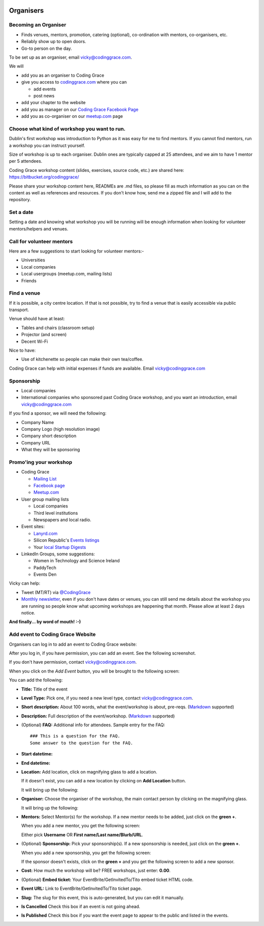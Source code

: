   .. _organisers:

==========
Organisers
==========

Becoming an Organiser
---------------------

* Finds venues, mentors, promotion, catering (optional), co-ordination with mentors, co-organisers, etc.

* Reliably show up to open doors.

* Go-to person on the day.

To be set up as an organiser, email vicky@codinggrace.com.

We will

* add you as an organiser to Coding Grace

* give you access to `codinggrace.com <http://codinggrace.com/>`_ where you can

  * add events
  * post news

* add your chapter to the website

* add you as manager on our `Coding Grace Facebook Page <https://www.facebook.com/pages/Coding-Grace/501098363273457>`_

* add you as co-organiser on our `meetup.com <http://www.meetup.com/codinggrace/>`_ page

Choose what kind of workshop you want to run.
---------------------------------------------

Dublin's first workshop was introduction to Python as it was easy for me to find mentors. If you cannot find mentors, run a workshop you can instruct yourself.

Size of workshop is up to each organiser. Dublin ones are typically capped at 25 attendees, and we aim to have 1 mentor per 5 attendees.

Coding Grace workshop content (slides, exercises, source code, etc.) are shared here: `https://bitbucket.org/codinggrace/ <https://bitbucket.org/codinggrace/>`_

Please share your workshop content here, READMEs are .md files, so please fill as much information as you can on the content as well as references and resources. If you don't know how, send me a zipped file and I will add to the repository.

Set a date
----------

Setting a date and knowing what workshop you will be running will be enough information when looking for volunteer mentors/helpers and venues.

Call for volunteer mentors
--------------------------

Here are a few suggestions to start looking for volunteer mentors:-

* Universities

* Local companies

* Local usergroups (meetup.com, mailing lists)

* Friends

Find a venue
------------
If it is possible, a city centre location. If that is not possible, try to find a venue that is easily accessible via public transport.

Venue should have at least:

* Tables and chairs (classroom setup)

* Projector (and screen)

* Decent Wi-Fi

Nice to have:

* Use of kitchenette so people can make their own tea/coffee.

Coding Grace can help with initial expenses if funds are available. Email vicky@codinggrace.com

Sponsorship
-----------

* Local companies

* International companies who sponsored past Coding Grace workshop, and you want an introduction, email vicky@codinggrace.com

If you find a sponsor, we will need the following:

* Company Name

* Company Logo (high resolution image)

* Company short description

* Company URL

* What they will be sponsoring

Promo'ing your workshop
-----------------------

* Coding Grace

  * `Mailing List <https://groups.google.com/forum/#!forum/coding-grace>`_

  * `Facebook page <https://www.facebook.com/pages/Coding-Grace/501098363273457>`_

  * `Meetup.com <http://www.meetup.com/codinggrace/>`_

* User group mailing lists

  * Local companies

  * Third level institutions

  * Newspapers and local radio.

* Event sites:

  * `Lanyrd.com <http://lanyrd.com/>`_

  * Silicon Republic's `Events listings <http://www.siliconrepublic.com/events/>`_

  * Your `local Startup Digests <https://www.startupdigest.com/digests>`_

* LinkedIn Groups, some suggestions:

  * Women in Technology and Science Ireland

  * PaddyTech

  * Events Den

Vicky can help:

* Tweet (MT/RT) via `@CodingGrace <https://twitter.com/codinggrace>`_

* `Monthly newsletter <http://us7.campaign-archive1.com/home/?u=8612b25618972d14df5c6a1fb&id=78108add1f>`_, even if you don't have dates or venues, you can still send me details about the workshop you are running so people know what upcoming workshops are happening that month. Please allow at least 2 days notice.

**And finally... by word of mouth! :-)**


Add event to Coding Grace Website
---------------------------------
Organisers can log in to add an event to Coding Grace website:


.. image:: website-01.png

After you log in, if you have permission, you can add an event. See the following screenshot. 

If you don't have permission, contact `vicky@codinggrace.com <vicky@codinggrace.com>`_.

.. image:: website-02.png

When you click on the *Add Event* button, you will be brought to the following screen:

.. image:: website-03.png

You can add the following:

* **Title:** Title of the event
* **Level Type:** Pick one, if you need a new level type, contact `vicky@codinggrace.com <vicky@codinggrace.com>`_.
* **Short description:** About 100 words, what the event/workshop is about, pre-reqs. (`Markdown <http://daringfireball.net/projects/markdown/>`_ supported)
* **Description:** Full description of the event/workshop. (`Markdown <http://daringfireball.net/projects/markdown/>`_ supported)
* (Optional) **FAQ:** Additional info for attendees. Sample entry for the FAQ::

      ### This is a question for the FAQ.
      Some answer to the question for the FAQ.
* **Start datetime:** 
* **End datetime:**
* **Location:** Add location, click on magnifying glass to add a location.

  .. image:: website-04.png

  If it doesn't exist, you can add a new location by clicking on **Add Location** button.

  .. image:: website-05.png

  It will bring up the following:

  .. image:: website-06.png

* **Organiser:** Choose the organiser of the workshop, the main contact person by clicking on the magnifying glass.

  .. image:: website-07.png


  It will bring up the following:

  .. image:: website-08.png

* **Mentors:** Select Mentor(s) for the workshop. If a new mentor needs to be added, just click on the **green +**.

  .. image:: website-09.png

  When you add a new mentor, you get the following screen:

  .. image:: website-10.png

  Either pick **Username** OR **First name/Last name/Blurb/URL**.

* (Optional) **Sponsorship:**  Pick your sponsorship(s). If a new sponsorship is needed, just click on the **green +**.

  .. image:: website-11.png

  When you add a new sponsorship, you get the following screen:

  .. image:: website-12.png

  If the sponsor doesn't exists, click on the **green +** and you get the following screen to add a new sponsor.

  .. image:: website-13.png

* **Cost:** How much the workshop will be? FREE workshops, just enter: **0.00**.

* (Optional) **Embed ticket:** Your EventBrite/GetInvitedTo/Tito embed ticket HTML code.

* **Event URL:** Link to EventBrite/GetInvitedTo/Tito ticket page.

* **Slug:** The slug for this event, this is auto-generated, but you can edit it manually.

* **Is Cancelled** Check this box if an event is not going ahead.

* **Is Published** Check this box if you want the event page to appear to the public and listed in the events.

.. seealso::
	
	* Check out the "Advice for Organisers" at http://pystar.org/.

	* Useful stuff like checklists and other ideas on what to do.

  	  * `Rails Girls Guides <http://guides.railsgirls.com/>`_

